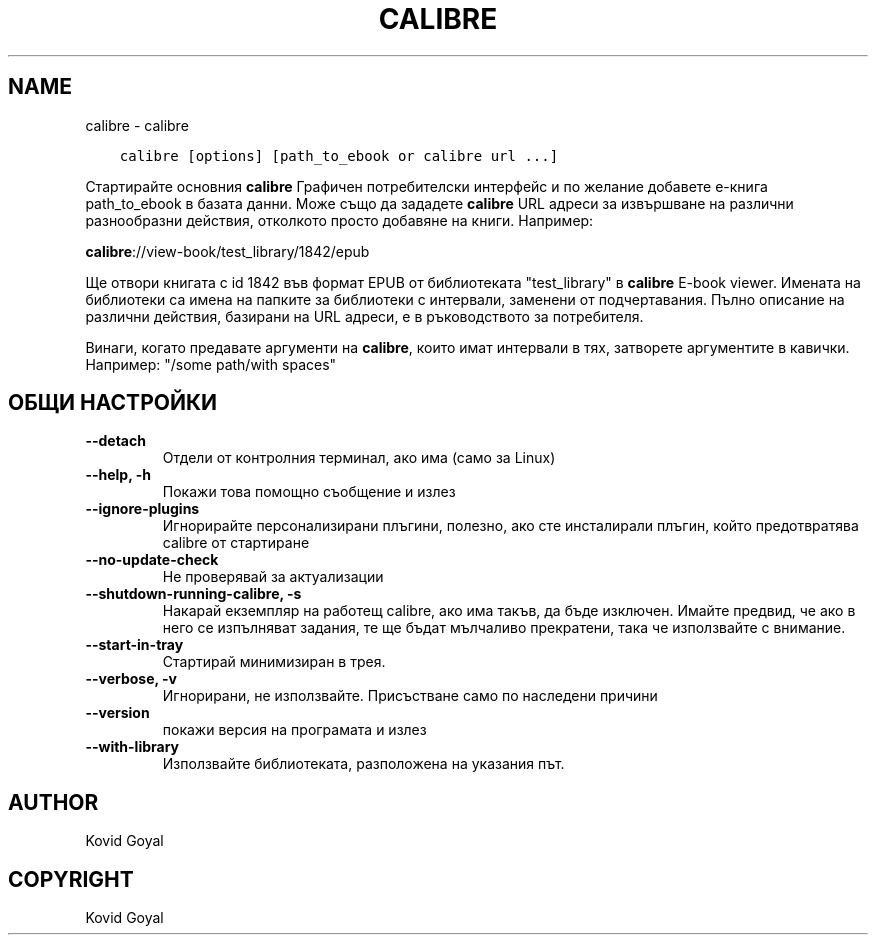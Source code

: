 .\" Man page generated from reStructuredText.
.
.
.nr rst2man-indent-level 0
.
.de1 rstReportMargin
\\$1 \\n[an-margin]
level \\n[rst2man-indent-level]
level margin: \\n[rst2man-indent\\n[rst2man-indent-level]]
-
\\n[rst2man-indent0]
\\n[rst2man-indent1]
\\n[rst2man-indent2]
..
.de1 INDENT
.\" .rstReportMargin pre:
. RS \\$1
. nr rst2man-indent\\n[rst2man-indent-level] \\n[an-margin]
. nr rst2man-indent-level +1
.\" .rstReportMargin post:
..
.de UNINDENT
. RE
.\" indent \\n[an-margin]
.\" old: \\n[rst2man-indent\\n[rst2man-indent-level]]
.nr rst2man-indent-level -1
.\" new: \\n[rst2man-indent\\n[rst2man-indent-level]]
.in \\n[rst2man-indent\\n[rst2man-indent-level]]u
..
.TH "CALIBRE" "1" "декември 15, 2023" "7.2.0" "calibre"
.SH NAME
calibre \- calibre
.INDENT 0.0
.INDENT 3.5
.sp
.nf
.ft C
calibre [options] [path_to_ebook or calibre url ...]
.ft P
.fi
.UNINDENT
.UNINDENT
.sp
Стартирайте основния \fBcalibre\fP Графичен потребителски интерфейс и по желание добавете е\-книга
path_to_ebook в базата данни. Може също да зададете \fBcalibre\fP URL адреси за извършване на различни
разнообразни действия, отколкото просто добавяне на книги. Например:
.sp
\fBcalibre\fP://view\-book/test_library/1842/epub
.sp
Ще отвори книгата с id 1842 във формат EPUB от библиотеката
\(dqtest_library\(dq в \fBcalibre\fP E\-book viewer. Имената на библиотеки са имена на папките за
библиотеки с интервали, заменени от подчертавания. Пълно описание на
различни действия, базирани на URL адреси, е в ръководството за потребителя.
.sp
Винаги, когато предавате аргументи на \fBcalibre\fP, които имат интервали в тях, затворете аргументите в кавички. Например: \(dq/some path/with spaces\(dq
.SH ОБЩИ НАСТРОЙКИ
.INDENT 0.0
.TP
.B \-\-detach
Отдели от контролния терминал, ако има (само за Linux)
.UNINDENT
.INDENT 0.0
.TP
.B \-\-help, \-h
Покажи това помощно съобщение и излез
.UNINDENT
.INDENT 0.0
.TP
.B \-\-ignore\-plugins
Игнорирайте персонализирани плъгини, полезно, ако сте инсталирали плъгин, който предотвратява calibre от стартиране
.UNINDENT
.INDENT 0.0
.TP
.B \-\-no\-update\-check
Не проверявай за актуализации
.UNINDENT
.INDENT 0.0
.TP
.B \-\-shutdown\-running\-calibre, \-s
Накарай екземпляр на работещ calibre, ако има такъв, да бъде изключен. Имайте предвид, че ако в него се изпълняват задания, те ще бъдат мълчаливо прекратени, така че използвайте с внимание.
.UNINDENT
.INDENT 0.0
.TP
.B \-\-start\-in\-tray
Стартирай минимизиран в трея.
.UNINDENT
.INDENT 0.0
.TP
.B \-\-verbose, \-v
Игнорирани, не използвайте. Присъстване само по наследени причини
.UNINDENT
.INDENT 0.0
.TP
.B \-\-version
покажи версия на програмата и излез
.UNINDENT
.INDENT 0.0
.TP
.B \-\-with\-library
Използвайте библиотеката, разположена на указания път.
.UNINDENT
.SH AUTHOR
Kovid Goyal
.SH COPYRIGHT
Kovid Goyal
.\" Generated by docutils manpage writer.
.
